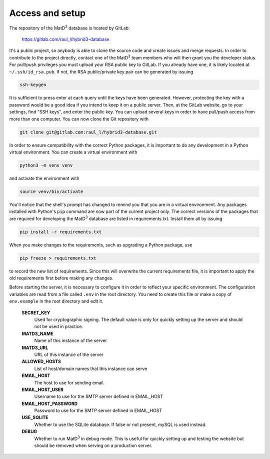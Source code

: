 ================
Access and setup
================

The repository of the MatD\ :sup:`3` database is hosted by GitLab:

  https://gitlab.com/raul_l/hybrid3-database

It's a public project, so anybody is able to clone the source code and create issues and merge requests. In order to contribute to the project directly, contact one of the MatD\ :sup:`3` team members who will then grant you the developer status. For pull/push privileges you must upload your RSA public key to GitLab. If you already have one, it is likely located at ``~/.ssh/id_rsa.pub``. If not, the RSA public/private key pair can be generated by issuing

.. code:: bash

  ssh-keygen

It is sufficient to press enter at each query until the keys have been generated. However, protecting the key with a password would be a good idea if you intend to keep it on a public server. Then, at the GitLab website, go to your settings, find "SSH keys", and enter the public key. You can upload several keys in order to have pull/push access from more than one computer. You can now clone the Git repository with

.. code:: bash

  git clone git@gitlab.com:raul_l/hybrid3-database.git

In order to ensure compatibility with the correct Python packages, it is important to do any development in a Python virtual environment. You can create a virtual environment with

.. code:: bash

  python3 -m venv venv

and activate the environment with

.. code:: bash

  source venv/bin/activate

You'll notice that the shell's prompt has changed to remind you that you are in a virtual environment. Any packages installed with Python's ``pip`` command are now part of the current project only. The correct versions of the packages that are required for developing the MatD\ :sup:`3` database are listed in requirements.txt. Install them all by issuing

.. code:: bash

  pip install -r requirements.txt

When you make changes to the requirements, such as upgrading a Python package, use

.. code:: bash

  pip freeze > requirements.txt

to record the new list of requirements. Since this will overwrite the current requirements file, it is important to apply the old requirements first before making any changes.

Before starting the server, it is necessary to configure it in order to reflect your specific environment. The configuration variables are read from a file called ``.env`` in the root directory. You need to create this file or make a copy of ``env.example`` in the root directory and edit it.

  **SECRET_KEY**
    Used for cryptographic signing. The default value is only for quickly setting up the server and should not be used in practice.
  **MATD3_NAME**
    Name of this instance of the server
  **MATD3_URL**
    URL of this instance of the server
  **ALLOWED_HOSTS**
    List of host/domain names that this instance can serve
  **EMAIL_HOST**
    The host to use for sending email.
  **EMAIL_HOST_USER**
    Username to use for the SMTP server defined in EMAIL_HOST
  **EMAIL_HOST_PASSWORD**
    Password to use for the SMTP server defined in EMAIL_HOST
  **USE_SQLITE**
    Whether to use the SQLite database. If false or not present, mySQL is used instead.
  **DEBUG**
    Whether to run MatD\ :sup:`3` in debug mode. This is useful for quickly setting up and testing the website but should be removed when serving on a production server.
